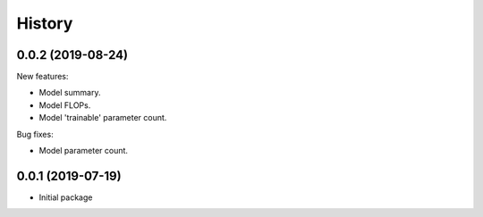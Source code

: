 History
=======

0.0.2 (2019-08-24)
---------------------

New features:

* Model summary.
* Model FLOPs.
* Model 'trainable' parameter count.

Bug fixes:

* Model parameter count.


0.0.1 (2019-07-19)
---------------------

* Initial package
